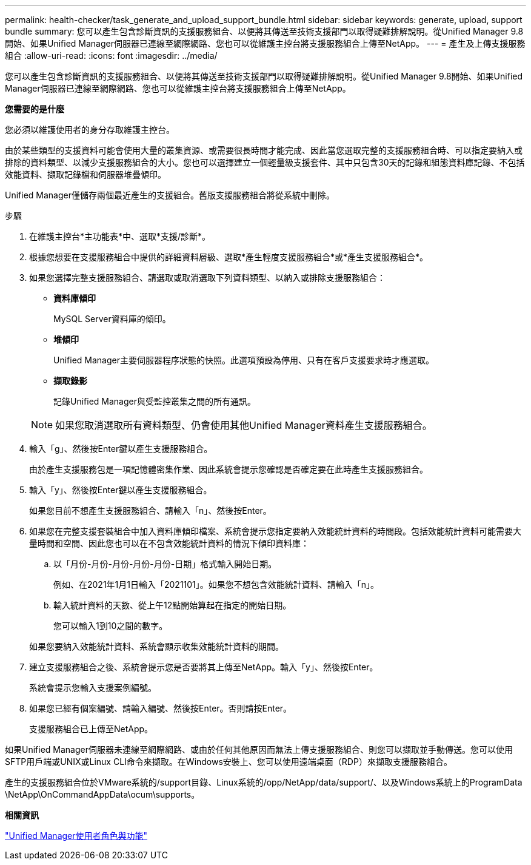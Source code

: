 ---
permalink: health-checker/task_generate_and_upload_support_bundle.html 
sidebar: sidebar 
keywords: generate, upload, support bundle 
summary: 您可以產生包含診斷資訊的支援服務組合、以便將其傳送至技術支援部門以取得疑難排解說明。從Unified Manager 9.8開始、如果Unified Manager伺服器已連線至網際網路、您也可以從維護主控台將支援服務組合上傳至NetApp。 
---
= 產生及上傳支援服務組合
:allow-uri-read: 
:icons: font
:imagesdir: ../media/


[role="lead"]
您可以產生包含診斷資訊的支援服務組合、以便將其傳送至技術支援部門以取得疑難排解說明。從Unified Manager 9.8開始、如果Unified Manager伺服器已連線至網際網路、您也可以從維護主控台將支援服務組合上傳至NetApp。

*您需要的是什麼*

您必須以維護使用者的身分存取維護主控台。

由於某些類型的支援資料可能會使用大量的叢集資源、或需要很長時間才能完成、因此當您選取完整的支援服務組合時、可以指定要納入或排除的資料類型、以減少支援服務組合的大小。您也可以選擇建立一個輕量級支援套件、其中只包含30天的記錄和組態資料庫記錄、不包括效能資料、擷取記錄檔和伺服器堆疊傾印。

Unified Manager僅儲存兩個最近產生的支援組合。舊版支援服務組合將從系統中刪除。

.步驟
. 在維護主控台*主功能表*中、選取*支援/診斷*。
. 根據您想要在支援服務組合中提供的詳細資料層級、選取*產生輕度支援服務組合*或*產生支援服務組合*。
. 如果您選擇完整支援服務組合、請選取或取消選取下列資料類型、以納入或排除支援服務組合：
+
** *資料庫傾印*
+
MySQL Server資料庫的傾印。

** *堆傾印*
+
Unified Manager主要伺服器程序狀態的快照。此選項預設為停用、只有在客戶支援要求時才應選取。

** *擷取錄影*
+
記錄Unified Manager與受監控叢集之間的所有通訊。



+
[NOTE]
====
如果您取消選取所有資料類型、仍會使用其他Unified Manager資料產生支援服務組合。

====
. 輸入「g」、然後按Enter鍵以產生支援服務組合。
+
由於產生支援服務包是一項記憶體密集作業、因此系統會提示您確認是否確定要在此時產生支援服務組合。

. 輸入「y」、然後按Enter鍵以產生支援服務組合。
+
如果您目前不想產生支援服務組合、請輸入「n」、然後按Enter。

. 如果您在完整支援套裝組合中加入資料庫傾印檔案、系統會提示您指定要納入效能統計資料的時間段。包括效能統計資料可能需要大量時間和空間、因此您也可以在不包含效能統計資料的情況下傾印資料庫：
+
.. 以「月份-月份-月份-月份-月份-日期」格式輸入開始日期。
+
例如、在2021年1月1日輸入「2021101」。如果您不想包含效能統計資料、請輸入「n」。

.. 輸入統計資料的天數、從上午12點開始算起在指定的開始日期。
+
您可以輸入1到10之間的數字。



+
如果您要納入效能統計資料、系統會顯示收集效能統計資料的期間。

. 建立支援服務組合之後、系統會提示您是否要將其上傳至NetApp。輸入「y」、然後按Enter。
+
系統會提示您輸入支援案例編號。

. 如果您已經有個案編號、請輸入編號、然後按Enter。否則請按Enter。
+
支援服務組合已上傳至NetApp。



如果Unified Manager伺服器未連線至網際網路、或由於任何其他原因而無法上傳支援服務組合、則您可以擷取並手動傳送。您可以使用SFTP用戶端或UNIX或Linux CLI命令來擷取。在Windows安裝上、您可以使用遠端桌面（RDP）來擷取支援服務組合。

產生的支援服務組合位於VMware系統的/support目錄、Linux系統的/opp/NetApp/data/support/、以及Windows系統上的ProgramData \NetApp\OnCommandAppData\ocum\supports。

*相關資訊*

link:../config/reference_unified_manager_roles_and_capabilities.html["Unified Manager使用者角色與功能"]
